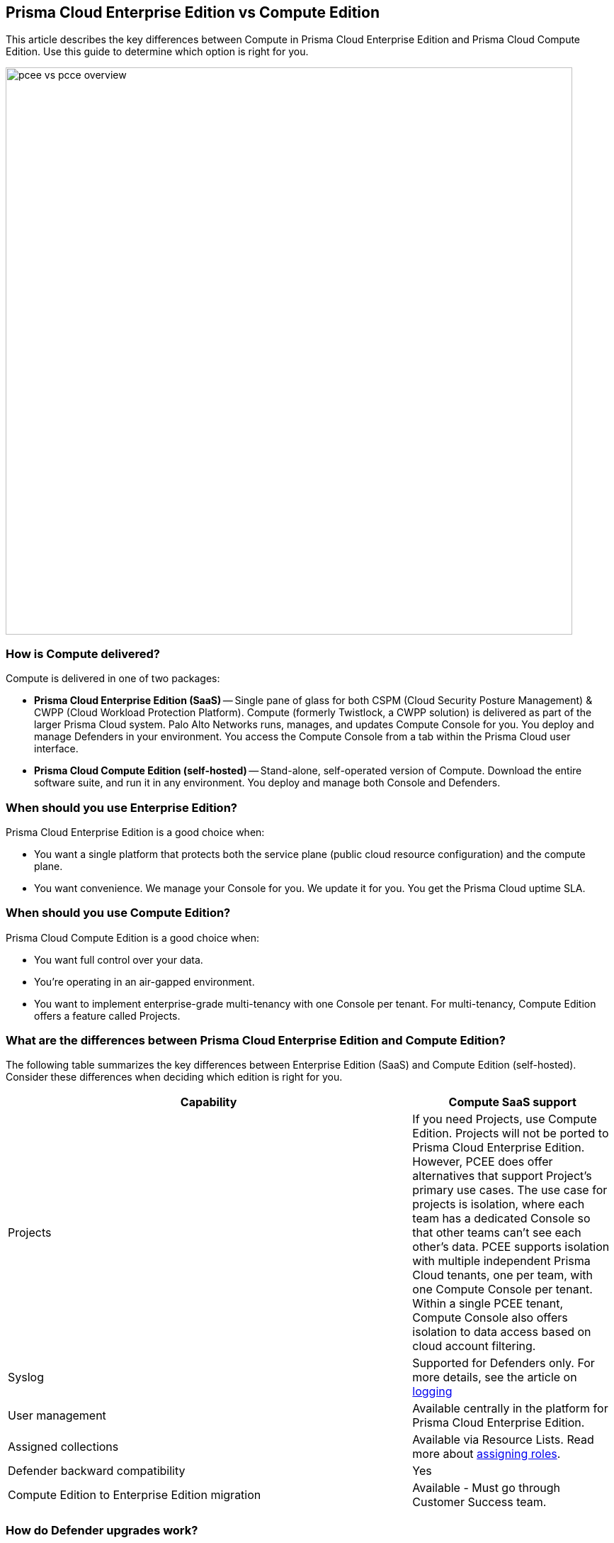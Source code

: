 [#prisma-cloud-enterprise-edition-vs-compute-edition]
== Prisma Cloud Enterprise Edition vs Compute Edition

This article describes the key differences between Compute in Prisma Cloud Enterprise Edition and Prisma Cloud Compute Edition.
Use this guide to determine which option is right for you.

image::pcee_vs_pcce_overview.png[width=800]


[#how-is-compute-delivered]
=== How is Compute delivered?

Compute is delivered in one of two packages:

* *Prisma Cloud Enterprise Edition (SaaS)* --
Single pane of glass for both CSPM (Cloud Security Posture Management) & CWPP (Cloud Workload Protection Platform).
Compute (formerly Twistlock, a CWPP solution) is delivered as part of the larger Prisma Cloud system.
Palo Alto Networks runs, manages, and updates Compute Console for you.
You deploy and manage Defenders in your environment.
You access the Compute Console from a tab within the Prisma Cloud user interface.

* *Prisma Cloud Compute Edition (self-hosted)* --
Stand-alone, self-operated version of Compute.
Download the entire software suite, and run it in any environment.
You deploy and manage both Console and Defenders.


//=== What are the similarities between editions?
//Both Enterprise Edition (SaaS) and Compute Edition (self-hosted) are built on the same source base.
//The Console container image we run for you in Enterprise Edition is the exact same container image we give to you in Compute Edition to run in your environment.
//We are committed to supporting and developing both versions without any feature divergence.
+++<draft-comment> </draft-comment>+++


[#when-should-you-use-enterprise-edition]
=== When should you use Enterprise Edition?

Prisma Cloud Enterprise Edition is a good choice when:

* You want a single platform that protects both the service plane (public cloud resource configuration) and the compute plane.
* You want convenience.
We manage your Console for you.
We update it for you.
You get the Prisma Cloud uptime SLA.


[#when-should-you-use-compute-edition]
=== When should you use Compute Edition?

Prisma Cloud Compute Edition is a good choice when:

* You want full control over your data.
* You're operating in an air-gapped environment.
* You want to implement enterprise-grade multi-tenancy with one Console per tenant.
For multi-tenancy, Compute Edition offers a feature called Projects.


//=== What advantages does Prisma Cloud Enterprise Edition offer over Compute Edition?

//When the Prisma Cloud CSPM and CWPP tools work together, Palo Alto Networks can offer economies of scale by sharing data (so called "data overlays").
//The Prisma Cloud CSPM tool has always offered the ability to integrate with third party scanners, such as Tenable, to supplement configuration assessments with host vulnerability data.
//Starting with the Nov 2019 release of Enterprise Edition, the CSPM tool can utilize the host vulnerability data Compute Defender collects as part of its regular scans.
//Customers that have already licensed one workload for a host can leverage that single workload for configuration assessments by the CSPM tool, host vulnerability scanning (via Compute Defender), and host runtime protection (via Compute Defender).

//Customers can expect additional "data overlays" in future releases, including better ways to gauge security posture with combined dashboards.


[#what-are-the-differences-between-prisma-cloud-enterprise-edition-and-compute-edition]
=== What are the differences between Prisma Cloud Enterprise Edition and Compute Edition?

The following table summarizes the key differences between Enterprise Edition (SaaS) and Compute Edition (self-hosted). Consider these differences when deciding which edition is right for you.
//For gaps, we provide a date we intend to deliver a solution.

[cols="2,1", options="header"]
|===

|Capability
|Compute SaaS support

|Projects
|If you need Projects, use Compute Edition.
Projects will not be ported to Prisma Cloud Enterprise Edition.
However, PCEE does offer alternatives that support Project's primary use cases.
The use case for projects is isolation, where each team has a dedicated Console so that other teams can't see each other's data.
PCEE supports isolation with multiple independent Prisma Cloud tenants, one per team, with one Compute Console per tenant.
Within a single PCEE tenant, Compute Console also offers isolation to data access based on cloud account filtering.

|Syslog
|Supported for Defenders only. For more details, see the article on xref:../audit/logging.adoc[logging]

|User management
|Available centrally in the platform for Prisma Cloud Enterprise Edition.
ifdef::prisma_cloud[]
For more information about user role mapping in Prisma Cloud Enterprise Edition, see xref:../authentication/prisma-cloud-user-roles.adoc[Prisma Cloud User Roles]
endif::prisma_cloud[]

|Assigned collections
|Available via Resource Lists.  Read more about xref:../authentication/assign-roles.adoc[assigning roles]. 

|Defender backward compatibility
|Yes

|Compute Edition to Enterprise Edition migration
|Available - Must go through Customer Success team.
|===

//*Projects:*

//There is no support for Compute projects in the Prisma Cloud Enterprise Edition (PCEE).
//However, Enterprise Edition (EE) does offer alternatives that support Project's primary use cases.

//The use case for projects is isolation, where each team has a dedicated Console so that other teams can't see each other's data.
//Prisma Cloud EE supports isolation with multiple independent Prisma Cloud tenants, one per team, with one Compute Console per tenant.
//Within a single PCEE tenant, Compute Console also offers isolation to data access based on cloud account filtering.

//Contact Customer Success to create multiple tenants.
//Note that the license count shown in the Prisma Cloud UI is per tenant, not the aggregate across multiple tenants.

//If you want to control tenant deployments yourself, use Compute Edition.

//*Syslog:*

//* Prisma Cloud Enterprise Edition Consoles do not emit syslog events for customer consumption.
//Since we operate the Console service for you, we monitor Console on your behalf.
//* Prisma Cloud Enterprise Edition Defenders still emit syslog events that you can ingest.
//Syslog messages from Defender cover runtime and firewall events. 
//For more details, see the article on xref:../audit/logging.adoc[logging].


//*User management:*

//* In Prisma Cloud Enterprise Edition, user and group management, as well as authemtication for SSO, is handled by the platform.
//* As such, Compute Console in SaaS mode disables AD, OpenLDAP, and SAML integration in the Compute tab.
//* In Prisma Cloud Enterprise Edition, you can assign roles to users to control their level of access to Prisma Cloud.
//These roles are mapped to Compute roles internally.
//* For the CI/CD use case (i.e. using the Jenkins plugin or twistcli to scan images in the CI/CD pipeline), there's a new permission group called "Build and Deploy Security".
ifdef::prisma_cloud[]
//For more information about user role mapping in Prisma Cloud Enterprise Edition, see xref:../authentication/prisma-cloud-user-roles.adoc[Prisma Cloud User Roles]
endif::prisma_cloud[]

//*Assigned Collections:*

//* Prisma Cloud Enterprise Edition supports this via Resource Lists. Read more about xref:../authentication/assign-roles.adoc[assigning roles]. 

[#how-do-defender-upgrades-work]
=== How do Defender upgrades work?

Upgrades work a little differently in each edition.

* *Prisma Cloud Enterprise Edition* --
Console is automatically upgraded by PANW with notification posted in our status page at least 2 weeks in advance of upgrade. For more details, refer to https://docs.paloaltonetworks.com/prisma/prisma-cloud/prisma-cloud-admin-compute/upgrade/upgrade_process_saas[this article].
Auto-upgrade function for Defenders is always turned ON ensuring that Defenders stay compatible with Console in each release.

* *Prisma Cloud Compute Edition (self-hosted)* --
You fully control the upgrade process.
When an upgrade is available, customers are notified via the bell icon in Console.
Clicking on it directs you to the latest software download.
Deploy the new version of Console first, then manually upgrade all of your deployed Defenders.

[#can-you-migrate-from-compute-edition-to-enterprise-edition-saas]
=== Can you migrate from Compute Edition to Enterprise Edition (SaaS)?

Yes.

ifdef::compute_edition[]
See xref:../deployment-patterns/migrate-to-saas.adoc[Migrate to SaaS].
endif::compute_edition[]
